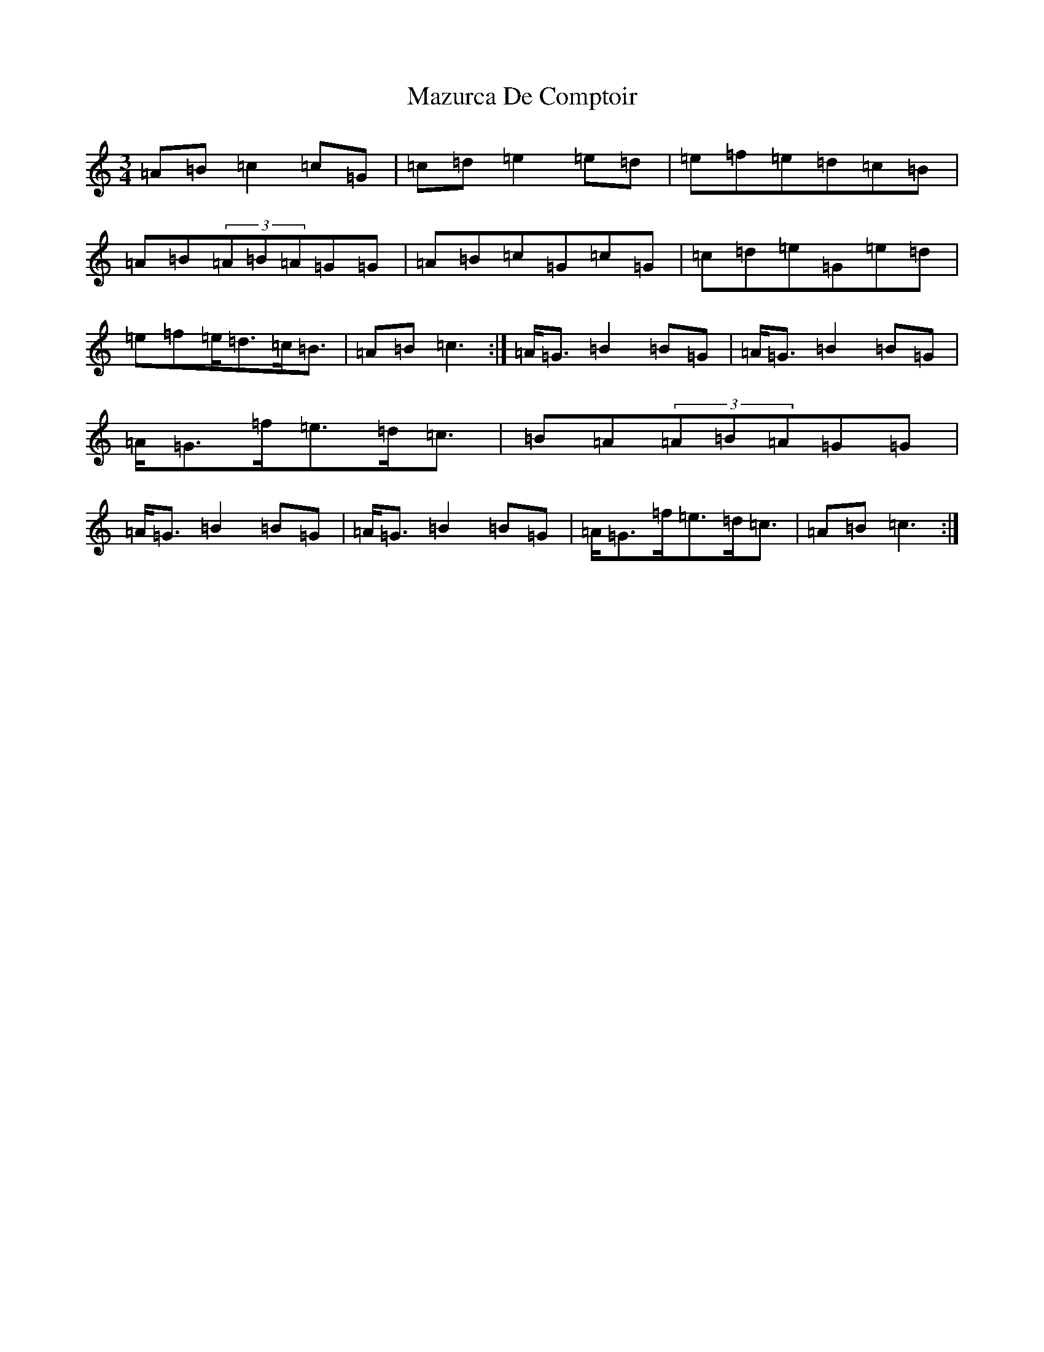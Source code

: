 X: 13728
T: Mazurca De Comptoir
S: https://thesession.org/tunes/5644#setting17661
R: mazurka
M:3/4
L:1/8
K: C Major
=A=B=c2=c=G|=c=d=e2=e=d|=e=f=e=d=c=B|=A=B(3=A=B=A=G=G|=A=B=c=G=c=G|=c=d=e=G=e=d|=e=f=e<=d=c<=B|=A=B=c3:|=A<=G=B2=B=G|=A<=G=B2=B=G|=A<=G=f<=e=d<=c|=B=A(3=A=B=A=G=G|=A<=G=B2=B=G|=A<=G=B2=B=G|=A<=G=f<=e=d<=c|=A=B=c3:|